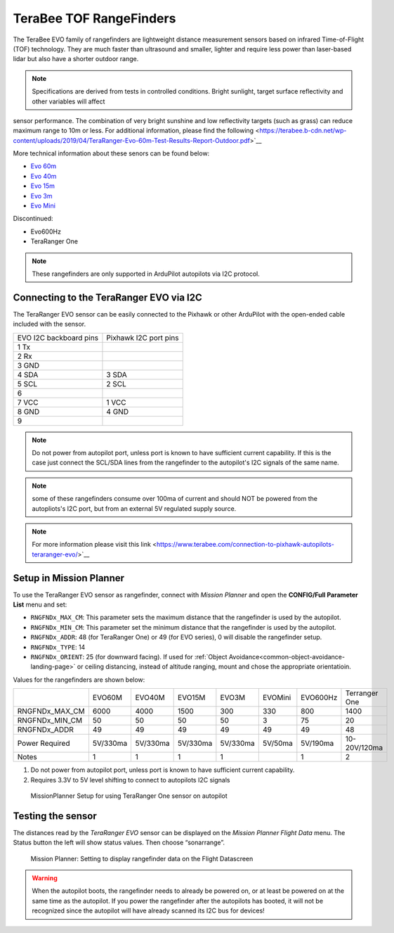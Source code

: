 .. _common-teraranger-one-rangefinder:

========================
TeraBee TOF RangeFinders
========================


.. image:: ../../../images/terabee-evo.jpg


The TeraBee EVO family of rangefinders are lightweight distance measurement sensors based on infrared Time-of-Flight (TOF) technology. They are much faster than ultrasound and smaller, lighter and require less power than laser-based lidar but also have a shorter outdoor range.

.. note::

    Specifications are derived from tests in controlled conditions. Bright sunlight, target surface reflectivity and other variables will affect
sensor performance. The combination of very bright sunshine and low reflectivity targets (such as grass) can reduce maximum range to
10m or less. For additional information, please find the following <https://terabee.b-cdn.net/wp-content/uploads/2019/04/TeraRanger-Evo-60m-Test-Results-Report-Outdoor.pdf>`__

More technical information about these senors can be found below:

- `Evo 60m <https://www.terabee.com/shop/lidar-tof-range-finders/teraranger-evo-60m/>`__

- `Evo 40m <https://www.terabee.com/shop/lidar-tof-range-finders/teraranger-evo-40m/>`__

- `Evo 15m <https://www.terabee.com/shop/lidar-tof-range-finders/teraranger-evo-15m/>`__

- `Evo 3m <https://www.terabee.com/shop/lidar-tof-range-finders/teraranger-evo-3m/>`__

- `Evo Mini <https://www.terabee.com/shop/lidar-tof-range-finders/teraranger-evo-mini/>`__

Discontinued:

- Evo600Hz 
- TeraRanger One
 
.. note::

   These rangefinders are only supported in ArduPilot autopilots via I2C
   protocol. 
   
Connecting to the TeraRanger EVO via I2C
========================================

The TeraRanger EVO sensor can be easily connected to the Pixhawk or other ArduPilot with
the open-ended cable included with the sensor.

+------------------------+-----------------------+
+ EVO I2C backboard pins | Pixhawk I2C port pins |
+------------------------+-----------------------+
+1 Tx                    |                       |  
+------------------------+-----------------------+
+2 Rx                    |                       |
+------------------------+-----------------------+
+3 GND                   |                       |
+------------------------+-----------------------+
+4 SDA                   |   3 SDA               |
+------------------------+-----------------------+
+5 SCL                   |   2 SCL               |
+------------------------+-----------------------+
+6                       |                       |
+------------------------+-----------------------+
+7 VCC                   |   1 VCC               |
+------------------------+-----------------------+
+8 GND                   |   4 GND               |
+------------------------+-----------------------+
+9                       |                       |
+------------------------+-----------------------+

.. note:: Do not power from autopilot port, unless port is known to have sufficient current capability. If this is the case just connect the SCL/SDA lines from the rangefinder to the autopilot's I2C signals of the same name. 
.. note:: some of these rangefinders consume over 100ma of current and should NOT be powered from the autopliots's I2C port, but from an external 5V regulated supply source.
.. note:: For more information please visit this link <https://www.terabee.com/connection-to-pixhawk-autopilots-teraranger-evo/>`__ 

Setup in Mission Planner
========================

To use the TeraRanger EVO sensor as rangefinder, connect with *Mission
Planner* and open the **CONFIG/Full Parameter List** menu and set:

-  ``RNGFNDx_MAX_CM``: This parameter sets the maximum
   distance that the rangefinder is used by the autopilot.
-  ``RNGFNDx_MIN_CM``: This parameter set the minimum distance that
   the rangefinder is used by the autopilot.
-  ``RNGFNDx_ADDR``: 48 (for TeraRanger One) or 49 (for EVO series), 0 will disable the rangefinder setup.
-  ``RNGFNDx_TYPE``: 14
-  ``RNGFNDx_ORIENT``: 25 (for downward facing). If used for :ref:`Object Avoidance<common-object-avoidance-landing-page>` or ceiling distancing, instead of altitude ranging, mount and chose the appropriate orientatioin.

Values for the rangefinders are shown below:

+---------------+---------+---------+--------+---------+-----------+------------+---------------+
+               | EVO60M  | EVO40M  | EVO15M | EVO3M   | EVOMini   +  EVO600Hz  + Terranger One +
+---------------+---------+---------+--------+---------+-----------+------------+---------------+
+RNGFNDx_MAX_CM |  6000   |   4000  |  1500  |   300   |    330    +   800      +     1400      +
+---------------+---------+---------+--------+---------+-----------+------------+---------------+
+RNGFNDx_MIN_CM |    50   |   50    |   50   |   50    |    3      +   75       +    20         +
+---------------+---------+---------+--------+---------+-----------+------------+---------------+
+RNGFNDx_ADDR   |    49   |   49    |   49   |   49    |    49     +   49       +     48        +
+---------------+---------+---------+--------+---------+-----------+------------+---------------+
+Power Required | 5V/330ma| 5V/330ma|5V/330ma|5V/330ma | 5V/50ma   +  5V/190ma  +  10-20V/120ma +
+---------------+---------+---------+--------+---------+-----------+------------+---------------+
+Notes          |    1    |    1    |    1   |    1    |           +   1        +  2            +
+---------------+---------+---------+--------+---------+-----------+------------+---------------+

1. Do not power from autopilot port, unless port is known to have sufficient current capability.
2. Requires 3.3V to 5V level shifting to connect to autopilots I2C signals

.. figure:: ../../../images/TeraRangerOne_MissionPlannerSettings.jpg
   :target: ../_images/TeraRangerOne_MissionPlannerSettings.jpg

   MissionPlanner Setup for using TeraRanger One sensor on autopilot

Testing the sensor
==================

The distances read by the *TeraRanger EVO* sensor can be displayed on
the *Mission Planner Flight Data* menu. The Status button the
left will show status values. Then choose
“sonarrange”.

.. figure:: ../../../images/TeraRangerOne_MissionPlannerEnableFlightData.jpg
   :target: ../_images/TeraRangerOne_MissionPlannerEnableFlightData.jpg

   Mission Planner: Setting to display rangefinder data on the Flight Datascreen

.. warning::

    When the autopilot boots, the rangefinder needs to already be powered on, or at 
    least be powered on at the same time as the autopilot. If you power the rangefinder
    after the autopilots has booted, it will not be recognized since the autopilot will have already scanned its I2C bus for devices!
